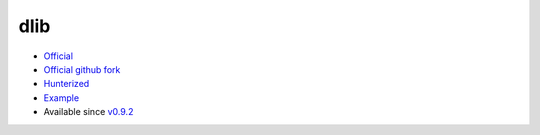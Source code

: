 .. spelling::

    dlib

.. _pkg.dlib:

dlib
====

-  `Official <http://dlib.net/>`__
-  `Official github fork <https://github.com/davisking/dlib>`__
-  `Hunterized <https://github.com/hunter-packages/dlib>`__
-  `Example <https://github.com/ruslo/hunter/blob/develop/examples/dlib/CMakeLists.txt>`__
-  Available since
   `v0.9.2 <https://github.com/ruslo/hunter/releases/tag/v0.9.2>`__

.. code-block::cmake

    hunter_add_package(dlib)
    find_package(dlib CONFIG REQUIRED)
    target_link_libraries(... dlib::dlib)

